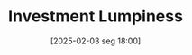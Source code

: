 #+title:      Investment Lumpiness
#+date:       [2025-02-03 seg 18:00]
#+filetags:   :abm:stylizedfacts:
#+identifier: 20250203T180027
#+BIBLIOGRAPHY: ~/Org/zotero_refs.bib
#+OPTIONS: num:nil ^:{} toc:nil
